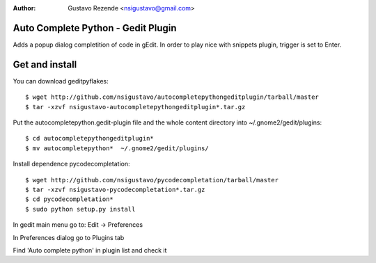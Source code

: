 :author: Gustavo Rezende <nsigustavo@gmail.com>


Auto Complete Python - Gedit Plugin
===================================
Adds a popup dialog completition of code in gEdit. In order to play nice with snippets plugin, trigger is set to Enter.



Get and install
===============

You can download geditpyflakes::

    $ wget http://github.com/nsigustavo/autocompletepythongeditplugin/tarball/master
    $ tar -xzvf nsigustavo-autocompletepythongeditplugin*.tar.gz
    
Put the autocompletepython.gedit-plugin file and the whole content directory into ~/.gnome2/gedit/plugins::

    $ cd autocompletepythongeditplugin*
    $ mv autocompletepython*  ~/.gnome2/gedit/plugins/


Install dependence pycodecompletation::

    $ wget http://github.com/nsigustavo/pycodecompletation/tarball/master
    $ tar -xzvf nsigustavo-pycodecompletation*.tar.gz
    $ cd pycodecompletation*
    $ sudo python setup.py install


In gedit main menu go to: Edit -> Preferences

In Preferences dialog go to Plugins tab

Find 'Auto complete python' in plugin list and check it



